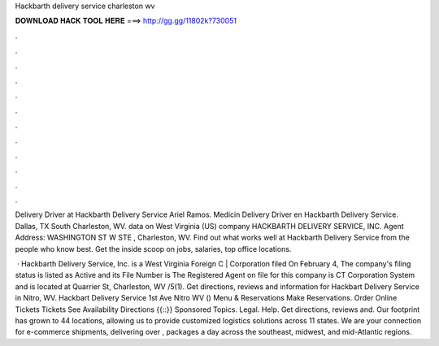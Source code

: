 Hackbarth delivery service charleston wv



𝐃𝐎𝐖𝐍𝐋𝐎𝐀𝐃 𝐇𝐀𝐂𝐊 𝐓𝐎𝐎𝐋 𝐇𝐄𝐑𝐄 ===> http://gg.gg/11802k?730051



.



.



.



.



.



.



.



.



.



.



.



.

Delivery Driver at Hackbarth Delivery Service Ariel Ramos. Medicin Delivery Driver en Hackbarth Delivery Service. Dallas, TX South Charleston, WV. data on West Virginia (US) company HACKBARTH DELIVERY SERVICE, INC. Agent Address: WASHINGTON ST W STE , Charleston, WV. Find out what works well at Hackbarth Delivery Service from the people who know best. Get the inside scoop on jobs, salaries, top office locations.

 · Hackbarth Delivery Service, Inc. is a West Virginia Foreign C | Corporation filed On February 4, The company's filing status is listed as Active and its File Number is The Registered Agent on file for this company is CT Corporation System and is located at Quarrier St, Charleston, WV /5(1). Get directions, reviews and information for Hackbart Delivery Service in Nitro, WV. Hackbart Delivery Service 1st Ave Nitro WV () Menu & Reservations Make Reservations. Order Online Tickets Tickets See Availability Directions {{::}} Sponsored Topics. Legal. Help. Get directions, reviews and. Our footprint has grown to 44 locations, allowing us to provide customized logistics solutions across 11 states. We are your connection for e-commerce shipments, delivering over , packages a day across the southeast, midwest, and mid-Atlantic regions.
